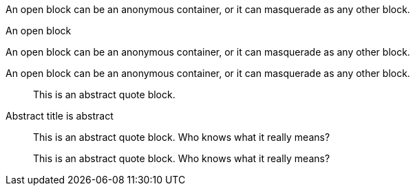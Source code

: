 // .basic
--
An open block can be an anonymous container,
or it can masquerade as any other block.
--

// .basic_with_title
.An open block
--
An open block can be an anonymous container,
or it can masquerade as any other block.
--

// .basic_with_id_and_role
[#open.example]
--
An open block can be an anonymous container,
or it can masquerade as any other block.
--

// .abstract
[abstract]
--
This is an abstract quote block.
--

// .abstract_with_title
[abstract]
.Abstract title is abstract
--
This is an abstract quote block.
Who knows what it really means?
--

// .abstract_with_id_and_role
[abstract, id="open", role="example"]
--
This is an abstract quote block.
Who knows what it really means?
--
